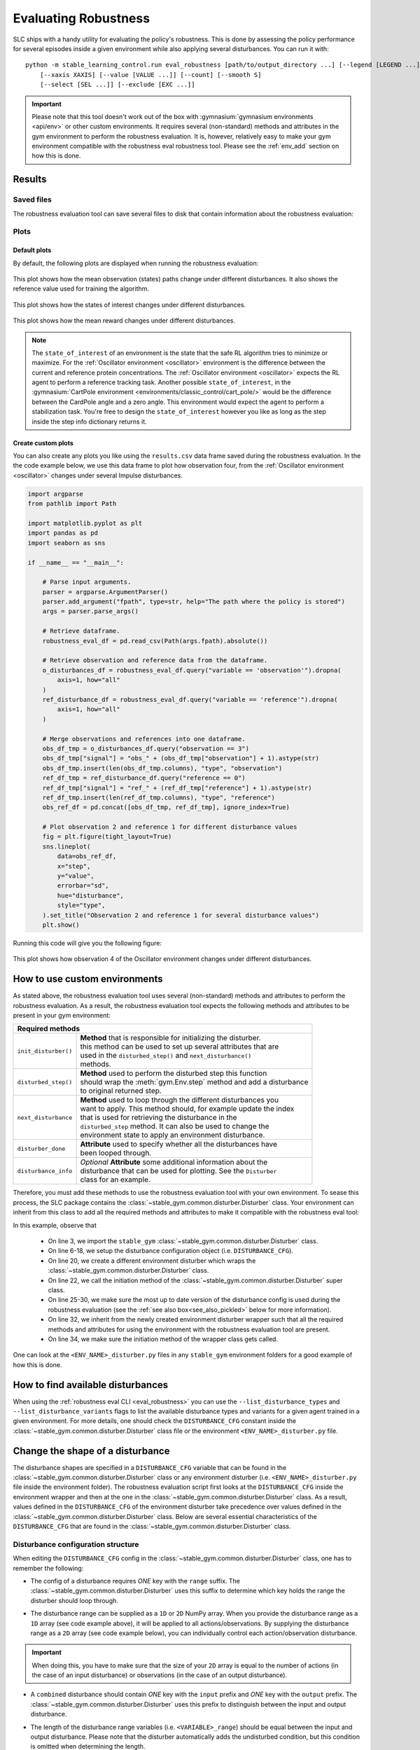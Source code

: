 .. _robustness_eval:

=====================
Evaluating Robustness
=====================

SLC ships with a handy utility for evaluating the policy's robustness. This is done by assessing the policy performance for several episodes inside a given environment
while also applying several disturbances. You can run it with:

.. parsed-literal::

    python -m stable_learning_control.run eval_robustness [path/to/output_directory ...] [--legend [LEGEND ...]]
        [--xaxis XAXIS] [--value [VALUE ...]] [--count] [--smooth S]
        [--select [SEL ...]] [--exclude [EXC ...]]

.. seealso::

    For more information on all the input arguments, see the :ref:`robustness evaluation utility <eval_robustness>` documentation or code :ref:`the API reference <autoapi>`.

.. important::

    Please note that this tool doesn't work out of the box with :gymnasium:`gymnasium environments <api/env>` or other custom environments. It requires several (non-standard) methods and attributes
    in the gym environment to perform the robustness evaluation. It is, however, relatively easy to make your gym environment compatible with the robustness eval robustness
    tool. Please see the :ref:`env_add` section on how this is done.

Results
=======

Saved files
-----------

The robustness evaluation tool can save several files to disk that contain information about the robustness evaluation:

+--------------------------------------------------------------------------------------------+
| **Output Directory Structure**                                                             |
+-----------------------+--------------------------------------------------------------------+
|``figures/``           | | A directory containing the robustness evaluation plots when the  |
|                       | | ``--save_figs`` flag was used.                                   |
+-----------------------+--------------------------------------------------------------------+
|``eval_statistics.csv``| | File with general performance diagnostics for the episodes and    |
|                       | | disturbances used during the robustness evaluation.              |
+-----------------------+--------------------------------------------------------------------+
|``results.csv``        | | Pandas data frame containing all the data that was collected for |
|                       | | the episodes and disturbances used during the robustness         |
|                       | | evaluation. This file is only present when the ``--save_results``|
|                       | | flag is set and can be used to create custom plots.              |
+-----------------------+--------------------------------------------------------------------+

Plots
-----

Default plots
^^^^^^^^^^^^^

By default, the following plots are displayed when running the robustness evaluation:

.. figure:: ../images/plots/lac/example_lac_robustness_eval_obs_plot.svg
    :align: center

    This plot shows how the mean observation (states) paths change under different disturbances. It also
    shows the reference value used for training the algorithm.

.. figure:: ../images/plots/lac/example_lac_robustness_eval_soi_plot.svg
    :align: center

    This plot shows how the states of interest changes under different disturbances.

.. figure:: ../images/plots/lac/example_lac_robustness_eval_costs_plot.svg
    :align: center

    This plot shows how the mean reward changes under different disturbances.

.. note::

    The ``state_of_interest`` of an environment is the state that the safe RL algorithm tries to minimize or maximize. For the
    :ref:`Oscillator environment <oscillator>` environment is the difference between the current and
    reference protein concentrations. The :ref:`Oscillator environment <oscillator>` expects the RL agent to perform a reference
    tracking task. Another possible ``state_of_interest``,  in the :gymnasium:`CartPole environment <environments/classic_control/cart_pole/>` would be the difference between
    the CardPole angle and a zero angle. This environment would expect the agent to perform a stabilization task. You're free to
    design the ``state_of_interest`` however you like as long as the step inside the step info dictionary returns it.

.. _`robust_custom_plots`:

Create custom plots
^^^^^^^^^^^^^^^^^^^

You can also create any plots you like using the ``results.csv`` data frame saved during the robustness evaluation. In the
the code example below, we use this data frame to plot how observation four, from the :ref:`Oscillator environment <oscillator>` changes
under several Impulse disturbances.

.. code-block:: python

    import argparse
    from pathlib import Path

    import matplotlib.pyplot as plt
    import pandas as pd
    import seaborn as sns

    if __name__ == "__main__":

        # Parse input arguments.
        parser = argparse.ArgumentParser()
        parser.add_argument("fpath", type=str, help="The path where the policy is stored")
        args = parser.parse_args()

        # Retrieve dataframe.
        robustness_eval_df = pd.read_csv(Path(args.fpath).absolute())

        # Retrieve observation and reference data from the dataframe.
        o_disturbances_df = robustness_eval_df.query("variable == 'observation'").dropna(
            axis=1, how="all"
        )
        ref_disturbance_df = robustness_eval_df.query("variable == 'reference'").dropna(
            axis=1, how="all"
        )

        # Merge observations and references into one dataframe.
        obs_df_tmp = o_disturbances_df.query("observation == 3")
        obs_df_tmp["signal"] = "obs_" + (obs_df_tmp["observation"] + 1).astype(str)
        obs_df_tmp.insert(len(obs_df_tmp.columns), "type", "observation")
        ref_df_tmp = ref_disturbance_df.query("reference == 0")
        ref_df_tmp["signal"] = "ref_" + (ref_df_tmp["reference"] + 1).astype(str)
        ref_df_tmp.insert(len(ref_df_tmp.columns), "type", "reference")
        obs_ref_df = pd.concat([obs_df_tmp, ref_df_tmp], ignore_index=True)

        # Plot observation 2 and reference 1 for different disturbance values
        fig = plt.figure(tight_layout=True)
        sns.lineplot(
            data=obs_ref_df,
            x="step",
            y="value",
            errorbar="sd",
            hue="disturbance",
            style="type",
        ).set_title("Observation 2 and reference 1 for several disturbance values")
        plt.show()

Running this code will give you the following figure:

.. figure:: ../images/plots/lac/example_lac_robustness_eval_custom_plot.svg
    :align: center

    This plot shows how observation 4 of the Oscillator environment changes under different disturbances.

.. _env_add:

How to use custom environments
==============================

As stated above, the robustness evaluation tool uses several (non-standard) methods and attributes to perform the robustness evaluation. As a result, the
robustness evaluation tool expects the following methods and attributes to be present in your gym environment:

+--------------------------------------------------------------------------------------------+
| **Required methods**                                                                       |
+-----------------------+--------------------------------------------------------------------+
|``init_disturber()``   | | **Method** that is responsible for initializing the disturber.   |
|                       | | this method can be used to set up several attributes that are    |
|                       | | used in the ``disturbed_step()`` and ``next_disturbance()``      |
|                       | | methods.                                                         |
+-----------------------+--------------------------------------------------------------------+
|``disturbed_step()``   | | **Method** used to perform the disturbed step this function      |
|                       | | should wrap the :meth:`gym.Env.step` method and add a disturbance|
|                       | | to original returned step.                                       |
+-----------------------+--------------------------------------------------------------------+
|``next_disturbance``   | | **Method** used to loop through the different disturbances you   |
|                       | | want to apply. This method should, for example update the index  |
|                       | | that is used for retrieving the disturbance in the               |
|                       | | ``disturbed_step`` method. It can also be used to change the     |
|                       | | environment state to apply an environment disturbance.           |
+-----------------------+--------------------------------------------------------------------+
|``disturber_done``     | | **Attribute** used to specify whether all the disturbances have  |
|                       | | been looped through.                                             |
+-----------------------+--------------------------------------------------------------------+
|``disturbance_info``   | | *Optional* **Attribute** some additional information about the   |
|                       | | disturbance that can be used for plotting. See the ``Disturber`` |
|                       | | class for an example.                                            |
+-----------------------+--------------------------------------------------------------------+

Therefore, you must add these methods to use the robustness evaluation tool with your own environment. To sease this process, the SLC package contains the
:class:`~stable_gym.common.disturber.Disturber` class. Your environment can inherit from this
class to add all the required methods and attributes to make it compatible with the robustness eval tool:

.. code-block:: python
    :linenos:
    :emphasize-lines: 3, 6-18, 20, 22, 25-30, 32, 34

    import gym
    import numpy as np
    from stable_gym.common.disturber import Disturber

    # Disturber config used to overwrite the default config.
    DISTURBER_CFG = {
        # Disturbance applied to environment variables.
        "env": {
            "description": "Pole length disturbance",
            # The env variable which you want to disturb.
            "variable": "length",
            # The range of values you want to use for each disturbance iteration.
            "variable_range": np.linspace(0.5, 2.0, num=5, dtype=np.float32),
            # Label used in robustness plots.
            "label": "r: %s",
        },
        "test": {},
    }

    class CartPoleDisturber(Disturber):
        def __init__(self):
            super().__init__(disturber_cfg=DISTURBER_CFG)

        def init_disturber(self, *args, **kwargs):
            kwargs["disturber_cfg"] = (
                {**DISTURBER_CFG, **kwargs["disturber_cfg"]}
                if "disturber_cfg" in kwargs.keys()
                else DISTURBER_CFG
            )
            return super().init_disturber(*args, **kwargs)

    class Oscillator(gym.Env, Disturber):
        def __init__(self, reference_type="periodic", seed=None):
            super().__init__()


In this example, observe that

    * On line 3, we import the ``stable_gym`` :class:`~stable_gym.common.disturber.Disturber` class.
    * On line 6-18, we setup the disturbance configuration object (i.e. ``DISTURBANCE_CFG``).
    * On line 20, we create a different environment disturber which wraps the :class:`~stable_gym.common.disturber.Disturber` class.
    * On line 22, we call the initiation method of the :class:`~stable_gym.common.disturber.Disturber` super class.
    * On line 25-30, we make sure the most up to date version of the disturbance config is used during the robustness evaluation (see the :ref:`see also box<see_also_pickled>` below for more information).
    * On line 32, we inherit from the newly created environment disturber wrapper such that all the required methods and attributes for using the environment with the robustness evaluation tool are present.
    * On line 34, we make sure the initiation method of the wrapper class gets called.

One can look at the ``<ENV_NAME>_disturber.py`` files in any ``stable_gym`` environment folders for a good example of how this is done.

.. _see_also_pickled:

.. seealso::

    One might observe that we can also directly inherit from the :class:`~stable_gym.common.disturber.Disturber` class. The downside of doing this is that the robustness evaluation
    tool uses the disturbance configuration used during training. This is because the gym environment and disturber wrapper loaded during the robustness evaluation tool is saved in a pickled format. If
    one decides to use this method, you should directly modify the ``DISTURBANCE_CFG`` inside the :class:`~stable_gym.common.disturber.Disturber` class file.

How to find available disturbances
==================================

When using the :ref:`robustness eval CLI <eval_robustness>` you can use the ``--list_disturbance_types`` and ``--list_disturbance_variants`` flags to list the available disturbance types and variants for a given agent trained in a given
environment. For more details, one should check the ``DISTURBANCE_CFG`` constant inside the :class:`~stable_gym.common.disturber.Disturber` class file or the environment
``<ENV_NAME>_disturber.py`` file.

Change the shape of a disturbance
=================================

The disturbance shapes are specified in a ``DISTURBANCE_CFG`` variable that can be found in the :class:`~stable_gym.common.disturber.Disturber` class
or any environment disturber (i.e. ``<ENV_NAME>_disturber.py`` file inside the environment folder). The robustness evaluation script first looks at the ``DISTURBANCE_CFG`` inside the environment wrapper and then at the one in the
:class:`~stable_gym.common.disturber.Disturber` class. As a result, values defined in the ``DISTURBANCE_CFG`` of the environment disturber take precedence over
values defined in the :class:`~stable_gym.common.disturber.Disturber` class. Below are several essential characteristics of the ``DISTURBANCE_CFG`` that are found in the :class:`~stable_gym.common.disturber.Disturber` class.

Disturbance configuration structure
-----------------------------------

When editing the ``DISTURBANCE_CFG`` config in the :class:`~stable_gym.common.disturber.Disturber` class, one has to remember the following:

- The config of a disturbance requires *ONE* key with the ``range`` suffix. The :class:`~stable_gym.common.disturber.Disturber` uses this suffix to determine which key holds the range the disturber should loop through.

.. code-block:: python
    :linenos:
    :emphasize-lines: 5

    # A random noise that is applied at every timestep.
    "noise": {
        "description": "Random noise disturbance",
        # The means and standards deviations of the random noise disturbance.
        "noise_range": {
            "mean": np.linspace(80, 155, num=3, dtype=np.int16),
            "std": np.linspace(1.0, 5.0, num=3, dtype=np.int16),
        },
        # Label used in robustness plots.
        "label": "x̅: %s, σ: %s",
    },

- The disturbance range can be supplied as a ``1D`` or ``2D`` NumPy array. When you provide the disturbance range as a ``1D`` array (see code example above), it will be applied to all actions/observations. By supplying the disturbance range as a ``2D`` array (see code example below),
  you can individually control each action/observation disturbance.

.. code-block:: python
  :linenos:
  :emphasize-lines: 11-18, 20-28

    # Disturbance applied to the *OUTPUT* of the environment step function
    "output": {
        # The disturbance variant used when no variant is given.
        "default_variant": "impulse",
        # A random noise that is applied at every timestep.
        "noise": {
            "description": "Random noise disturbance",
            # The means and standards deviations of the random noise disturbance.
            "noise_range": {
                # "mean": np.linspace(80, 155, num=3, dtype=np.int16),  # All obs.
                "mean": np.vstack(
                    (
                        np.linspace(80, 155, num=3, dtype=np.int16),  # Obs 1
                        np.linspace(80, 155, num=3, dtype=np.int16),  # Obs 2
                        np.linspace(80, 155, num=3, dtype=np.int16),  # Obs 3
                        np.linspace(80, 155, num=3, dtype=np.int16),  # Obs 4
                    )
                ).T,
                # "std": np.linspace(1.0, 5.0, num=3, dtype=np.int16),  # All Obs.
                "std": np.vstack(
                    (
                        np.linspace(1.0, 5.0, num=3, dtype=np.int16),  # Obs 1
                        np.linspace(1.0, 5.0, num=3, dtype=np.int16),  # Obs 2
                        np.linspace(1.0, 5.0, num=3, dtype=np.int16),  # Obs 3
                        np.linspace(1.0, 5.0, num=3, dtype=np.int16),  # Obs 4
                    )
                ).T,
            },
            # Label used in robustness plots.
            "label": "x̅: %s, σ: %s",
        },
    },

.. important::

    When doing this, you have to make sure that the size of your ``2D`` array is equal to the number of actions (in the case of an input disturbance) or observations (in the case of an output disturbance).

- A ``combined`` disturbance should contain *ONE* key with the ``input`` prefix and *ONE* key with the ``output`` prefix. The :class:`~stable_gym.common.disturber.Disturber` uses this prefix to distinguish between the input and output disturbance.

.. code-block:: python
    :linenos:
    :emphasize-lines: 4, 12

    # Input and output noise disturbance.
    "noise": {
        "description": "Random input and output noise disturbance",
        "input_noise": {
            # The means and standards deviations of the random input noise
            # disturbance.
            "noise_range": {
                "mean": np.linspace(80, 155, num=3, dtype=np.int16),
                "std": np.linspace(1.0, 5.0, num=3, dtype=np.int16),
            },
        },
        "output_noise": {
            # The means and standards deviations of the random output noise
            # disturbance.
            "noise_range": {
                "mean": np.linspace(80, 155, num=3, dtype=np.int16),
                "std": np.linspace(1.0, 5.0, num=3, dtype=np.int16),
            },
        },
        # Label used in robustness plots.
        "label": "x̅: (%s, %s), σ: (%s, %s)",
    },

- The length of the disturbance range variables (i.e. ``<VARIABLE>_range``) should be equal between the input and output disturbance. Please note that the disturber automatically adds the undisturbed condition, but this condition is omitted when determining the length.
- The length of the ``mean`` and ``std`` keys of the ``noise_range`` should also be equal.
- The disturber currently only allows for one range key to be enabled. This means that in the ``periodic`` noise config, either the ``amplitude_range``, the ``frequency_range`` or ``phase_range`` can be un-commented.
- The number of string substitution operators (i.e. ``%``) in the disturbance label should be equal to the number of variables found in the disturbance range variable (i.e. ``<VARIABLE>_range``).

How to add new disturbances
==============================

A custom disturbance can be added to the :class:`~stable_gym.common.disturber.Disturber` class or any class that inherits from this
class. You can then make your new disturbance available with the robustness evaluation tool by ensuring your gym environment inherits from this
modified disturber. You can choose this new disturbance using the ``-d_type`` and ``-d_variant`` flags.

Manual robustness evaluation
============================

A script version of the eval robustness tool can be found in the ``examples`` folder (i.e. :slc:`eval_robustness.py <blob/main/examples/eval_robustness.py>`). This script can be used when you want to perform some quick tests without implementing a disturber
class for your given environment.
